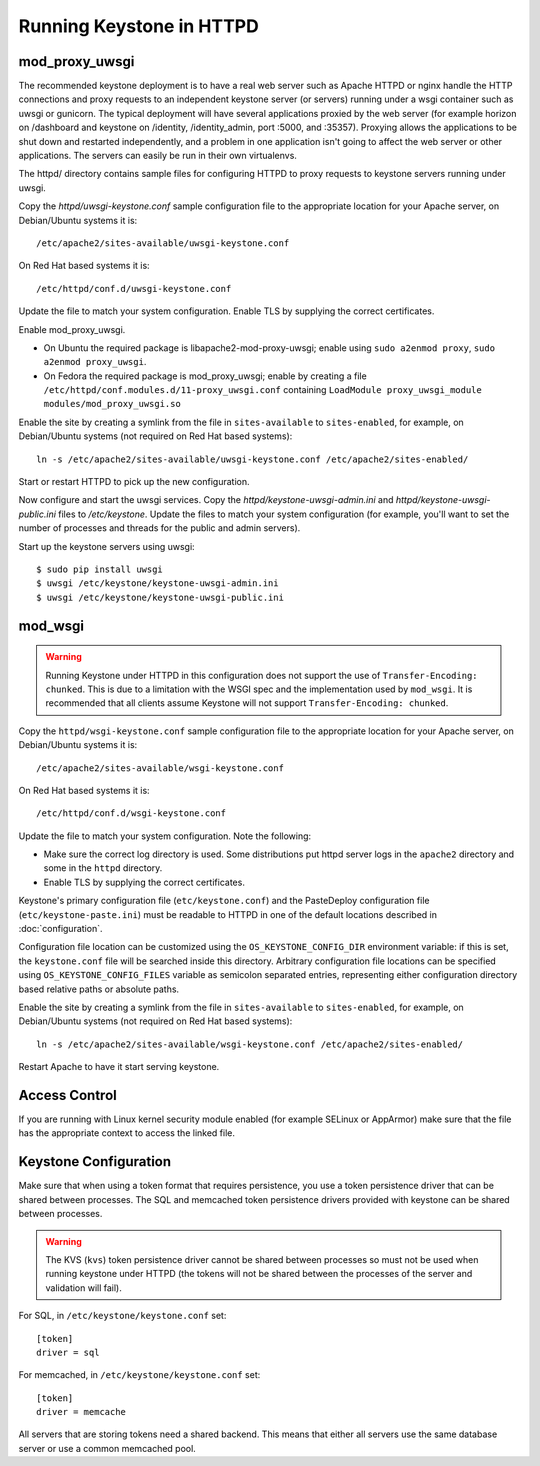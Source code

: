 
..
      Copyright 2011-2012 OpenStack Foundation
      All Rights Reserved.

      Licensed under the Apache License, Version 2.0 (the "License"); you may
      not use this file except in compliance with the License. You may obtain
      a copy of the License at

          http://www.apache.org/licenses/LICENSE-2.0

      Unless required by applicable law or agreed to in writing, software
      distributed under the License is distributed on an "AS IS" BASIS, WITHOUT
      WARRANTIES OR CONDITIONS OF ANY KIND, either express or implied. See the
      License for the specific language governing permissions and limitations
      under the License.

=========================
Running Keystone in HTTPD
=========================

mod_proxy_uwsgi
---------------

The recommended keystone deployment is to have a real web server such as Apache
HTTPD or nginx handle the HTTP connections and proxy requests to an independent
keystone server (or servers) running under a wsgi container such as uwsgi or
gunicorn. The typical deployment will have several applications proxied by the
web server (for example horizon on /dashboard and keystone on /identity,
/identity_admin, port :5000, and :35357). Proxying allows the applications to
be shut down and restarted independently, and a problem in one application
isn't going to affect the web server or other applications. The servers can
easily be run in their own virtualenvs.

The httpd/ directory contains sample files for configuring HTTPD to proxy
requests to keystone servers running under uwsgi.

Copy the `httpd/uwsgi-keystone.conf` sample configuration file to the
appropriate location for your Apache server, on Debian/Ubuntu systems it is::

    /etc/apache2/sites-available/uwsgi-keystone.conf

On Red Hat based systems it is::

    /etc/httpd/conf.d/uwsgi-keystone.conf

Update the file to match your system configuration. Enable TLS by supplying the
correct certificates.

Enable mod_proxy_uwsgi.

* On Ubuntu the required package is libapache2-mod-proxy-uwsgi; enable using
  ``sudo a2enmod proxy``, ``sudo a2enmod proxy_uwsgi``.
* On Fedora the required package is mod_proxy_uwsgi; enable by creating a file
  ``/etc/httpd/conf.modules.d/11-proxy_uwsgi.conf`` containing
  ``LoadModule proxy_uwsgi_module modules/mod_proxy_uwsgi.so``

Enable the site by creating a symlink from the file in ``sites-available`` to
``sites-enabled``, for example, on Debian/Ubuntu systems
(not required on Red Hat based systems)::

    ln -s /etc/apache2/sites-available/uwsgi-keystone.conf /etc/apache2/sites-enabled/

Start or restart HTTPD to pick up the new configuration.

Now configure and start the uwsgi services. Copy the
`httpd/keystone-uwsgi-admin.ini` and `httpd/keystone-uwsgi-public.ini` files to
`/etc/keystone`. Update the files to match your system configuration (for
example, you'll want to set the number of processes and threads for the public
and admin servers).

Start up the keystone servers using uwsgi::

    $ sudo pip install uwsgi
    $ uwsgi /etc/keystone/keystone-uwsgi-admin.ini
    $ uwsgi /etc/keystone/keystone-uwsgi-public.ini


mod_wsgi
--------

.. WARNING::

    Running Keystone under HTTPD in this configuration does not support the use
    of ``Transfer-Encoding: chunked``. This is due to a limitation with the
    WSGI spec and the implementation used by ``mod_wsgi``. It is recommended
    that all clients assume Keystone will not support
    ``Transfer-Encoding: chunked``.

Copy the ``httpd/wsgi-keystone.conf`` sample configuration file to the
appropriate location for your Apache server, on Debian/Ubuntu systems
it is::

    /etc/apache2/sites-available/wsgi-keystone.conf

On Red Hat based systems it is::

    /etc/httpd/conf.d/wsgi-keystone.conf

Update the file to match your system configuration. Note the following:

* Make sure the correct log directory is used. Some distributions put httpd
  server logs in the ``apache2`` directory and some in the ``httpd`` directory.
* Enable TLS by supplying the correct certificates.

Keystone's primary configuration file (``etc/keystone.conf``) and the
PasteDeploy configuration file (``etc/keystone-paste.ini``) must be readable to
HTTPD in one of the default locations described in :doc:`configuration`.

Configuration file location can be customized using the ``OS_KEYSTONE_CONFIG_DIR``
environment variable: if this is set, the ``keystone.conf`` file will be searched
inside this directory. Arbitrary configuration file locations can be specified
using ``OS_KEYSTONE_CONFIG_FILES`` variable as semicolon separated entries,
representing either configuration directory based relative paths or absolute
paths.

Enable the site by creating a symlink from the file in ``sites-available`` to
``sites-enabled``, for example, on Debian/Ubuntu systems
(not required on Red Hat based systems)::

  ln -s /etc/apache2/sites-available/wsgi-keystone.conf /etc/apache2/sites-enabled/

Restart Apache to have it start serving keystone.


Access Control
--------------

If you are running with Linux kernel security module enabled (for example
SELinux or AppArmor) make sure that the file has the appropriate context to
access the linked file.

Keystone Configuration
----------------------

Make sure that when using a token format that requires persistence, you use a
token persistence driver that can be shared between processes. The SQL and
memcached token persistence drivers provided with keystone can be shared
between processes.

.. WARNING::

    The KVS (``kvs``) token persistence driver cannot be shared between
    processes so must not be used when running keystone under HTTPD (the tokens
    will not be shared between the processes of the server and validation will
    fail).

For SQL, in ``/etc/keystone/keystone.conf`` set::

    [token]
    driver = sql

For memcached, in ``/etc/keystone/keystone.conf`` set::

    [token]
    driver = memcache

All servers that are storing tokens need a shared backend. This means that
either all servers use the same database server or use a common memcached pool.
